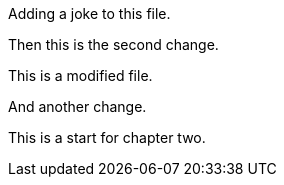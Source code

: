 Adding a joke to this file.

Then this is the second change.

This is a modified file.

And another change.

This is a start for chapter two.